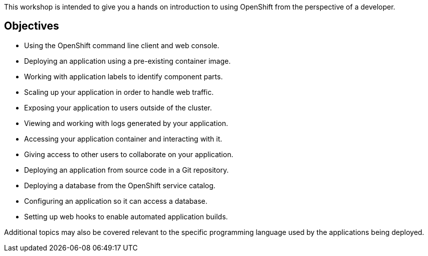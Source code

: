 This workshop is intended to give you a hands on introduction to using OpenShift from the perspective of a developer.

== Objectives

* Using the OpenShift command line client and web console.
* Deploying an application using a pre-existing container image.
* Working with application labels to identify component parts.
* Scaling up your application in order to handle web traffic.
* Exposing your application to users outside of the cluster.
* Viewing and working with logs generated by your application.
* Accessing your application container and interacting with it.
* Giving access to other users to collaborate on your application.
* Deploying an application from source code in a Git repository.
* Deploying a database from the OpenShift service catalog.
* Configuring an application so it can access a database.
* Setting up web hooks to enable automated application builds.

Additional topics may also be covered relevant to the specific programming language used by the applications being deployed.
